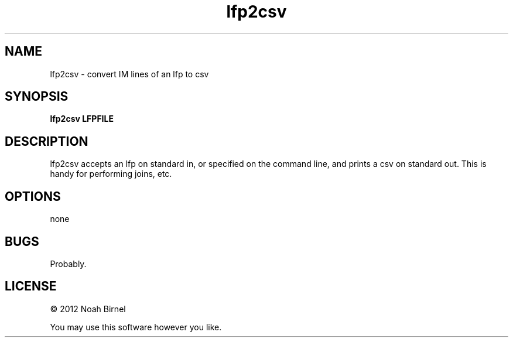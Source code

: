 .TH lfp2csv 1 lfp2csv\-0.0.1
.SH NAME
lfp2csv \- convert IM lines of an lfp to csv
.SH SYNOPSIS
.B lfp2csv LFPFILE
.SH DESCRIPTION
lfp2csv accepts an lfp on standard in,
or specified on the command line,
and prints a csv on standard out. 
This is handy for performing joins, etc.
.SH OPTIONS
none
.SH BUGS
Probably.
.SH LICENSE
\(co 2012 Noah Birnel
.sp
You may use this software however you like.
